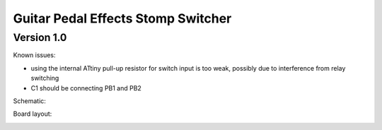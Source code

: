 Guitar Pedal Effects Stomp Switcher
-----------------------------------

Version 1.0
===============
Known issues:

- using the internal ATtiny pull-up resistor for switch input is too weak, possibly due to interference from relay switching
- C1 should be connecting PB1 and PB2

Schematic:

.. image:: schematic.png

Board layout:

.. image:: layout.png
